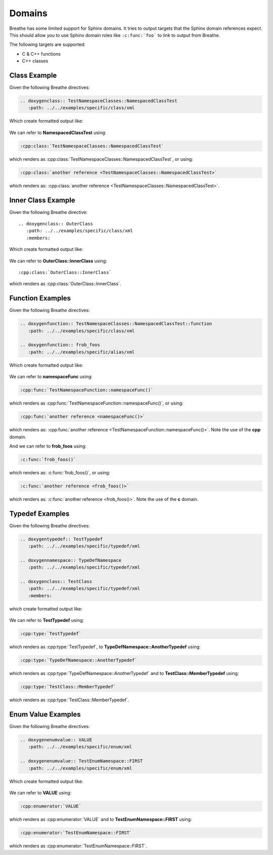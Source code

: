 
Domains
=======

Breathe has some limited support for Sphinx domains. It tries to output targets
that the Sphinx domain references expect. This should allow you to use Sphinx
domain roles like ``:c:func:`foo``` to link to output from Breathe.

The following targets are supported:

* C & C++ functions
* C++ classes


Class Example
-------------

.. cpp:namespace:: @ex_domains_class

Given the following Breathe directives:

.. code-block:: rst

   .. doxygenclass:: TestNamespaceClasses::NamespacedClassTest
      :path: ../../examples/specific/class/xml

Which create formatted output like:

   .. doxygenclass:: TestNamespaceClasses::NamespacedClassTest
      :path: ../../examples/specific/class/xml

We can refer to **NamespacedClassTest** using:

.. code-block:: rst

   :cpp:class:`TestNamespaceClasses::NamespacedClassTest`

which renders as :cpp:class:`TestNamespaceClasses::NamespacedClassTest`, or using:

.. code-block:: rst

   :cpp:class:`another reference <TestNamespaceClasses::NamespacedClassTest>`

which renders as: :cpp:class:`another reference <TestNamespaceClasses::NamespacedClassTest>`.

Inner Class Example
-------------------

.. cpp:namespace:: @ex_domains_inner_class

Given the following Breathe directive::

   .. doxygenclass:: OuterClass
      :path: ../../examples/specific/class/xml
      :members:

Which create formatted output like:

   .. doxygenclass:: OuterClass
      :path: ../../examples/specific/class/xml
      :members:

We can refer to **OuterClass::InnerClass** using::

   :cpp:class:`OuterClass::InnerClass`

which renders as :cpp:class:`OuterClass::InnerClass`.

Function Examples
-----------------

.. cpp:namespace:: @ex_domains_function

Given the following Breathe directives:

.. code-block:: rst

   .. doxygenfunction:: TestNamespaceClasses::NamespacedClassTest::function
      :path: ../../examples/specific/class/xml

   .. doxygenfunction:: frob_foos
      :path: ../../examples/specific/alias/xml

Which create formatted output like:

   .. doxygenfunction:: TestNamespaceClasses::NamespacedClassTest::function
      :path: ../../examples/specific/class/xml

   .. doxygenfunction:: frob_foos
      :path: ../../examples/specific/alias/xml

We can refer to **namespaceFunc** using:

.. code-block:: rst

   :cpp:func:`TestNamespaceFunction::namespaceFunc()`

which renders as :cpp:func:`TestNamespaceFunction::namespaceFunc()`, or using:

.. code-block:: rst

   :cpp:func:`another reference <namespaceFunc()>`

which renders as: :cpp:func:`another reference <TestNamespaceFunction::namespaceFunc()>`.
Note the use of the **cpp** domain.

And we can refer to **frob_foos** using:

.. code-block:: rst

   :c:func:`frob_foos()`

which renders as: :c:func:`frob_foos()`, or using:

.. code-block:: rst

   :c:func:`another reference <frob_foos()>`

which renders as: :c:func:`another reference <frob_foos()>`. Note the use of the **c** domain.

Typedef Examples
----------------

.. cpp:namespace:: @ex_domains_typedef

Given the following Breathe directives:

.. code-block:: rst

   .. doxygentypedef:: TestTypedef
      :path: ../../examples/specific/typedef/xml

   .. doxygennamespace:: TypeDefNamespace
      :path: ../../examples/specific/typedef/xml

   .. doxygenclass:: TestClass
      :path: ../../examples/specific/typedef/xml
      :members:

which create formatted output like:

   .. doxygentypedef:: TestTypedef
      :path: ../../examples/specific/typedef/xml

   .. doxygennamespace:: TypeDefNamespace
      :path: ../../examples/specific/typedef/xml

   .. doxygenclass:: TestClass
      :path: ../../examples/specific/typedef/xml
      :members:

We can refer to **TestTypedef** using:

.. code-block:: rst

   :cpp:type:`TestTypedef`

which renders as :cpp:type:`TestTypedef`, to **TypeDefNamespace::AnotherTypedef** using:

.. code-block:: rst

   :cpp:type:`TypeDefNamespace::AnotherTypedef`

which renders as :cpp:type:`TypeDefNamespace::AnotherTypedef` and to **TestClass::MemberTypedef** using:

.. code-block:: rst

   :cpp:type:`TestClass::MemberTypedef`

which renders as :cpp:type:`TestClass::MemberTypedef`.

Enum Value Examples
-------------------

.. cpp:namespace:: @ex_domains_enum

Given the following Breathe directives:

.. code-block:: rst

   .. doxygenenumvalue:: VALUE
      :path: ../../examples/specific/enum/xml

   .. doxygenenumvalue:: TestEnumNamespace::FIRST
      :path: ../../examples/specific/enum/xml

Which create formatted output like:

   .. doxygenenumvalue:: VALUE
      :path: ../../examples/specific/enum/xml

   .. doxygenenumvalue:: TestEnumNamespace::FIRST
      :path: ../../examples/specific/enum/xml

We can refer to **VALUE** using:

.. code-block:: rst

   :cpp:enumerator:`VALUE`

which renders as :cpp:enumerator:`VALUE` and to **TestEnumNamespace::FIRST** using:

.. code-block:: rst

   :cpp:enumerator:`TestEnumNamespace::FIRST`

which renders as :cpp:enumerator:`TestEnumNamespace::FIRST`.
